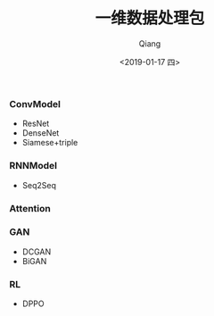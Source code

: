 #+title: 一维数据处理包
#+author: Qiang
#+date: <2019-01-17 四>
#+language: tensorflow pytorch


*** ConvModel

- ResNet
- DenseNet
- Siamese+triple

*** RNNModel

- Seq2Seq

*** Attention


*** GAN

- DCGAN
- BiGAN

*** RL

- DPPO
